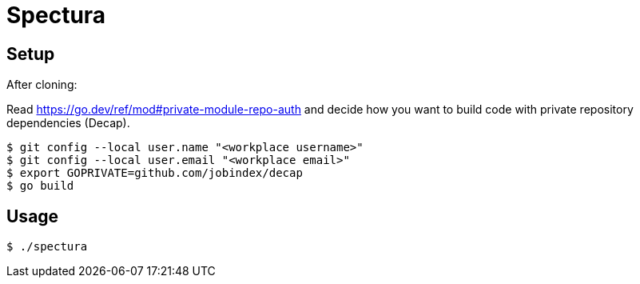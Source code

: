 = Spectura

== Setup

After cloning:

Read https://go.dev/ref/mod#private-module-repo-auth and decide how you want to
build code with private repository dependencies (Decap).

[source,shell]
$ git config --local user.name "<workplace username>"
$ git config --local user.email "<workplace email>"
$ export GOPRIVATE=github.com/jobindex/decap
$ go build

== Usage

[source,shell]
$ ./spectura
